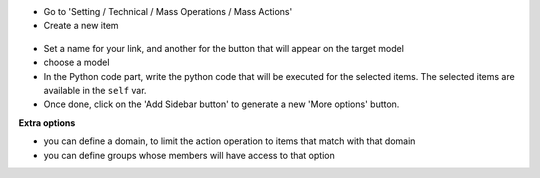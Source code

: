 * Go to 'Setting / Technical / Mass Operations / Mass Actions'

* Create a new item

.. figure:: ../static/description/mass_action_form.png

* Set a name for your link, and another for the button that will appear on the
  target model

* choose a model

* In the Python code part, write the python code that will be executed for
  the selected items. The selected items are available in the ``self`` var.

* Once done, click on the 'Add Sidebar button' to generate a new 'More options'
  button.


**Extra options**

* you can define a domain, to limit the action operation to items that match
  with that domain
* you can define groups whose members will have access to that option
